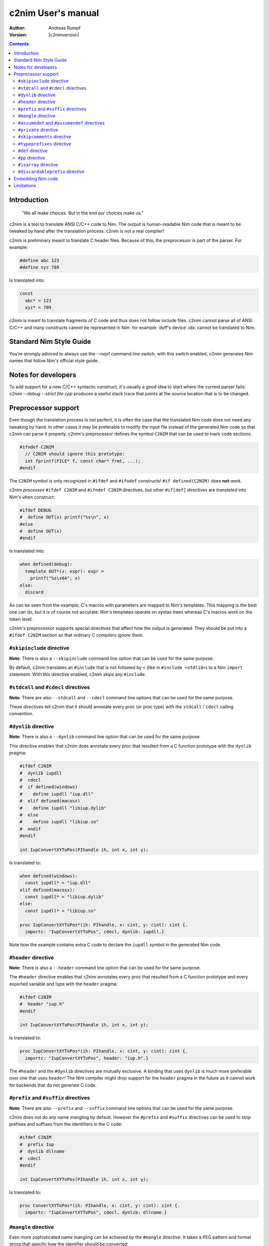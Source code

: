 =======================
  c2nim User's manual
=======================

:Author: Andreas Rumpf
:Version: |c2nimversion|

.. contents::

Introduction
============

  "We all make choices. But in the end our choices make us."


c2nim is a tool to translate ANSI C/C++ code to Nim. The output is
human-readable Nim code that is meant to be tweaked by hand after the
translation process. c2nim is not a real compiler!

c2nim is preliminary meant to translate C header files. Because of this, the
preprocessor is part of the parser. For example:

.. code-block:: C

  #define abc 123
  #define xyz 789

Is translated into:

.. code-block:: Nim

  const
    abc* = 123
    xyz* = 789


c2nim is meant to translate fragments of C code and thus does not follow
include files. c2nim cannot parse all of ANSI C/C++ and many constructs cannot
be represented in Nim: for example `duff's device`:idx: cannot be translated
to Nim.

Standard Nim Style Guide
========================

You're strongly adviced to always use the `--nep1` command line switch;
with this switch enabled, c2nim generates Nim names that follow Nim's official
style guide.


Notes for developers
====================

To add support for a new C/C++ syntactic construct, it's usually a good idea
to start where the current parser fails: `c2nim --debug --strict file.cpp`
produces a useful stack trace that points at the source location that is to be
changed.


Preprocessor support
====================

Even though the translation process is not perfect, it is often the case that
the translated Nim code does not need any tweaking by hand. In other cases
it may be preferable to modify the input file instead of the generated Nim
code so that c2nim can parse it properly. c2nim's preprocessor defines the
symbol ``C2NIM`` that can be used to mark code sections:

.. code-block:: C

  #ifndef C2NIM
    // C2NIM should ignore this prototype:
    int fprintf(FILE* f, const char* frmt, ...);
  #endif

The ``C2NIM`` symbol is only recognized in ``#ifdef`` and ``#ifndef``
constructs! ``#if defined(C2NIM)`` does **not** work.

c2nim *processes* ``#ifdef C2NIM`` and ``#ifndef C2NIM`` directives, but other
``#if[def]`` directives are *translated* into Nim's ``when`` construct:

.. code-block:: C

  #ifdef DEBUG
  #  define OUT(x) printf("%s\n", x)
  #else
  #  define OUT(x)
  #endif

Is translated into:

.. code-block:: Nim

  when defined(debug):
    template OUT*(x: expr): expr =
      printf("%s\x0A", x)
  else:
    discard

As can be seen from the example, C's macros with parameters are mapped
to Nim's templates. This mapping is the best one can do, but it is of course
not accurate: Nim's templates operate on syntax trees whereas C's
macros work on the token level.

c2nim's preprocessor supports special directives that affect how the output
is generated. They should be put into a ``#ifdef C2NIM`` section so that
ordinary C compilers ignore them.


``#skipinclude`` directive
--------------------------
**Note**: There is also a ``--skipinclude`` command line option that can be
used for the same purpose.

By default, c2nim translates an ``#include`` that is not followed by ``<``
(like in ``#include <stdlib>``) to a Nim ``import`` statement. With this
directive enabled, c2nim skips any ``#include``.


``#stdcall`` and ``#cdecl`` directives
--------------------------------------
**Note**: There are also ``--stdcall`` and ``--cdecl`` command line options
that can be used for the same purpose.

These directives tell c2nim that it should annotate every proc (or proc type)
with the ``stdcall`` / ``cdecl`` calling convention.


``#dynlib`` directive
---------------------
**Note**: There is also a ``--dynlib`` command line option that can be used for
the same purpose.

This directive enables that c2nim does annotate every proc that resulted
from a C function prototype with the ``dynlib`` pragma:

.. code-block:: C

  #ifdef C2NIM
  #  dynlib iupdll
  #  cdecl
  #  if defined(windows)
  #    define iupdll "iup.dll"
  #  elif defined(macosx)
  #    define iupdll "libiup.dylib"
  #  else
  #    define iupdll "libiup.so"
  #  endif
  #endif

  int IupConvertXYToPos(PIhandle ih, int x, int y);

Is translated to:

.. code-block:: Nim

  when defined(windows):
    const iupdll* = "iup.dll"
  elif defined(macosx):
    const iupdll* = "libiup.dylib"
  else:
    const iupdll* = "libiup.so"

  proc IupConvertXYToPos*(ih: PIhandle, x: cint, y: cint): cint {.
    importc: "IupConvertXYToPos", cdecl, dynlib: iupdll.}

Note how the example contains extra C code to declare the ``iupdll`` symbol
in the generated Nim code.


``#header`` directive
---------------------
**Note**: There is also a ``--header`` command line option that can be used for
the same purpose.

The ``#header`` directive enables that c2nim annotates every proc that
resulted from a C function prototype and every exported variable and type with
the ``header`` pragma:

.. code-block:: C

  #ifdef C2NIM
  #  header "iup.h"
  #endif

  int IupConvertXYToPos(PIhandle ih, int x, int y);

Is translated to:

.. code-block:: Nim

  proc IupConvertXYToPos*(ih: PIhandle, x: cint, y: cint): cint {.
    importc: "IupConvertXYToPos", header: "iup.h".}

The ``#header`` and the ``#dynlib`` directives are mutually exclusive.
A binding that uses ``dynlib`` is much more preferable over one that uses
``header``! The Nim compiler might drop support for the ``header`` pragma
in the future as it cannot work for backends that do not generate C code.


``#prefix`` and ``#suffix`` directives
--------------------------------------

**Note**: There are also ``--prefix`` and ``--suffix`` command line options
that can be used for the same purpose.

c2nim does not do any name mangling by default. However the
``#prefix`` and ``#suffix`` directives can be used to strip prefixes and
suffixes from the identifiers in the C code:

.. code-block:: C

  #ifdef C2NIM
  #  prefix Iup
  #  dynlib dllname
  #  cdecl
  #endif

  int IupConvertXYToPos(PIhandle ih, int x, int y);

Is translated to:

.. code-block:: Nim

  proc ConvertXYToPos*(ih: PIhandle, x: cint, y: cint): cint {.
    importc: "IupConvertXYToPos", cdecl, dynlib: dllname.}


``#mangle`` directive
---------------------

Even more sophisticated name mangling can be achieved by the ``#mangle``
directive: It takes a PEG pattern and format string that specify how the
identifier should be converted:

.. code-block:: C

  #mangle "'GTK_'{.*}" "TGtk$1"

For convenience the PEG pattern and the replacement can be single identifiers
too, there is no need to quote them:

.. code-block:: C

  #mangle ssize_t  int
  // is short for:
  #mangle "'ssize_t'" "int"

``#assumedef`` and ``#assumendef`` directives
----------------------------------------------

**Note**: There are also ``--assumedef`` and ``--assumendef`` command line
options that can be used for the same purpose.

c2nim can be configured to skip certain ``#ifdef`` or ``#ifndef`` sections.
If a directive ``#assumedef SYMBOL``is found, c2nim will assume that the symbol
``SYMBOL`` is defined, and thus skip ``#ifndef SYMBOL`` sections. The same
happens if ``SYMBOL`` is actually defined with a ``#def`` directive.

Viceversa, one can also use ``#assumendef SYMBOL`` to declare that ``SYMBOL``
should be considered not defined, and hence skip ``#ifdef SYMBOL`` sections.

These features also work for declarations like ``#if defined(SYMBOL)`` and
boolean combinations of such declarations.

For instance, the following directive

.. code-block:: C
  #assumedef NVGRAPH_API

can be used to ignore the whole code block

.. code-block:: C
  #ifndef NVGRAPH_API
  #ifdef _WIN32
  #define NVGRAPH_API __stdcall
  #else
  #define NVGRAPH_API
  #endif
  #endif

which may otherwise confuse the c2nim parser.


``#private`` directive
----------------------

By default c2nim marks every top level identifier (proc name, variable, etc.)
as exported (the export marker is ``*`` in Nim). With the ``#private``
directive identifiers can be marked as private so that the resulting Nim
module does not export them. The ``#private`` directive takes a PEG pattern:

.. code-block:: C

  #private "@('_'!.)" // all identifiers ending in '_' are private

Note: The pattern refers to the original C identifiers, not to the resulting
identifiers after mangling!


``#skipcomments`` directive
---------------------------
**Note**: There is also a ``--skipcomments`` command line option that can be
used for the same purpose.

The ``#skipcomments`` directive can be put into the C code to make c2nim
ignore comments and not copy them into the generated Nim file.


``#typeprefixes`` directive
---------------------------
**Note**: There is also a ``--typeprefixes`` command line option that can be
used for the same purpose.

**Note**: Instead you should use the ``--nep1`` command line option.

The ``#typeprefixes`` directive can be put into the C code to make c2nim
generate the ``T`` or ``P`` prefix for every defined type.


``#def`` directive
------------------

Often C code contains special macros that affect the declaration of a function
prototype but confuse c2nim's parser:

.. code-block:: C

  // does not parse!
  EXTERN(int) f(void);
  EXTERN(int) g(void);

Instead of removing ``EXTERN()`` from the input source file (which cannot be
done reliably even with a regular expression!), one can tell c2nim
that ``EXTERN`` is a macro that should be expanded by c2nim too:

.. code-block:: C

  #ifdef C2NIM
  #  def EXTERN(x) static x
  #endif
  // parses now!
  EXTERN(int) f(void);
  EXTERN(int) g(void);

``#def`` is very similar to C's ``#define``, so in general the macro definition
can be copied and pasted into a ``#def`` directive.

It can also be used when defines are being referred to, as c2nim currently does
not expand defines:

.. code-block:: C

  #define DEFINE_COMPLEX(R, C) typedef R C[2]

  #define DEFINE_API(X, R, C)   \
    DEFINE_COMPLEX(R, C);

  DEFINE_API(MANGLE_DOUBLE, double, my_complex);
..

The above example will fail, to ensure c2nim *processes* these defines and
expands them, use c2nim's ``#def`` directive:

.. code-block:: C

  #ifdef C2NIM
  #  def DEFINE_COMPLEX(R, C) typedef R C[2]
  #endif

  #ifndef C2NIM
  #  define DEFINE_COMPLEX(R, C) typedef R C[2]
  #endif

  #define DEFINE_API(X, R, C)   \
    DEFINE_COMPLEX(R, C);

  DEFINE_API(MANGLE_DOUBLE, double, my_complex);
..

Note: Ensure the original #define is not seen by c2nim (notice the #ifndef C2NIM).


``#pp`` directive
-----------------

Instead of keeping 2 versions of ``define foo`` around, one ``#def foo`` for
c2nim and one ordinary ``#define foo`` for C/C++, it is often more convenient
to tell c2nim that ``foo`` is to be interpreted as a ``#def``. This is what
the ``#pp`` directive accomplishes:

.. code-block:: C

  #ifdef C2NIM
  #pp DECLARE_NO_COPY_CLASS
  #endif

  #define DECLARE_NO_COPY_CLASS(classname)      \
    private:                                    \
        classname(const classname&);            \
        classname& operator=(const classname&)

In the example c2nim treats the declaration of ``DECLARE_NO_COPY_CLASS`` as
if it has been defined via ``#def``.


``#isarray`` directive
----------------------

C conflates pointers with arrays, Nim does not. To turn a pointer parameter's
type into Nim's ``ptr UncheckedArray`` type, use the ``#isarray`` directive:

.. code-block:: C

  #isarray a

  void sort(int* a, int len);


  Produces:

.. code-block:: Nim

  proc sort*(a: ptr UncheckedArray[cint]; len: cint)


``#discardableprefix`` directive
--------------------------------

Often C and C++ code contains something like the following, where the return
value is frequently ignored and so the Nim wrapper should contain
a ``.discardable`` pragma:

.. code-block:: C

  bool AddPoint(Sizer* s, int x, int y);
  int SetSize(Widget* w, int w, int h);


This can be accomplished with the ``#discardableprefix`` directive. As its name
suggests functions of the given prefix(es) that have non-void return type get
annotated with ``.discardable``:

.. code-block:: C

  #discardableprefix Add
  #discardableprefix Set

  bool AddPoint(Sizer* s, int x, int y);
  int SetSize(Widget* w, int w, int h);

Produces:

.. code-block:: Nim

  proc AddPoint*(s: ptr Sizer; x: cint; y: cint): bool {.discardable.}
  proc SetSize*(w: ptr Widget; w: cint; h: cint): cint {.discardable.}

You can use ``#discardableprefix ""`` to *always* add the ``.discardable``
pragma since every name starts with the empty string prefix.


Embedding Nim code
==================

Starting with c2nim version 0.9.8 it is also possible to directly embed Nim
code in the C file. This is handy when you don't want to modify the generated
Nim code at all. Nim code can be embedded directly via ``#@ Nim code here @#``:

.. code-block:: C

  #ifdef C2NIM
  #@
  proc handwrittenNim(): string =
    "@#"
  @#
  #endif

The closing ``@#`` needs to be on a line of its own, only preceeded by
optional whitespace. This way ``@#`` can otherwise occur in the Nim code as
the example shows.

``#@ ... @#`` is syntactically treated as an **expression** so you can do pretty
wild stuff like:

.. code-block:: C

  #define foobar #@ 5 or 9
  @#

Produces:

.. code-block:: Nim

  const
    foobar* = 5 or 9


Instead of ``#@  @#`` the special brackets ``{|  |}`` can also be used, but
not nested since the ``|}`` doesn't have to be on a line of its own:

.. code-block:: C

  #define foobar {| 5 or 9 |}



Limitations
===========

* Lots of other small issues...
